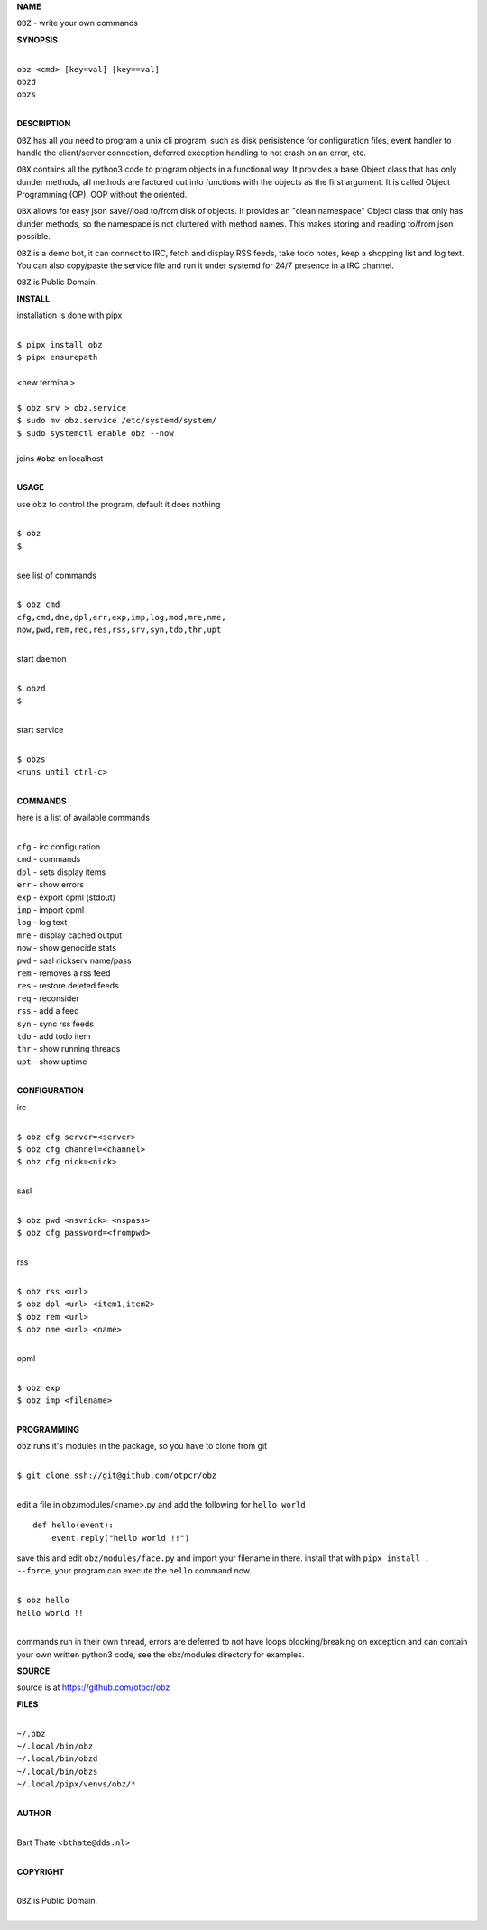 **NAME**


``OBZ`` - write your own commands


**SYNOPSIS**


|
| ``obz <cmd> [key=val] [key==val]``
| ``obzd`` 
| ``obzs``
|

**DESCRIPTION**


``OBZ`` has all you need to program a unix cli program, such as disk
perisistence for configuration files, event handler to handle the
client/server connection, deferred exception handling to not crash
on an error, etc.

``OBX`` contains all the python3 code to program objects in a functional
way. It provides a base Object class that has only dunder methods, all
methods are factored out into functions with the objects as the first
argument. It is called Object Programming (OP), OOP without the
oriented.

``OBX`` allows for easy json save//load to/from disk of objects. It
provides an "clean namespace" Object class that only has dunder
methods, so the namespace is not cluttered with method names. This
makes storing and reading to/from json possible.

``OBZ`` is a demo bot, it can connect to IRC, fetch and display RSS
feeds, take todo notes, keep a shopping list and log text. You can
also copy/paste the service file and run it under systemd for 24/7
presence in a IRC channel.

``OBZ`` is Public Domain.


**INSTALL**


installation is done with pipx

|
| ``$ pipx install obz``
| ``$ pipx ensurepath``
|
| <new terminal>
|
| ``$ obz srv > obz.service``
| ``$ sudo mv obz.service /etc/systemd/system/``
| ``$ sudo systemctl enable obz --now``
|
| joins ``#obz`` on localhost
|


**USAGE**


use ``obz`` to control the program, default it does nothing

|
| ``$ obz``
| ``$``
|

see list of commands

|
| ``$ obz cmd``
| ``cfg,cmd,dne,dpl,err,exp,imp,log,mod,mre,nme,``
| ``now,pwd,rem,req,res,rss,srv,syn,tdo,thr,upt``
|

start daemon

|
| ``$ obzd``
| ``$``
|

start service

|
| ``$ obzs``
| ``<runs until ctrl-c>``
|


**COMMANDS**


here is a list of available commands

|
| ``cfg`` - irc configuration
| ``cmd`` - commands
| ``dpl`` - sets display items
| ``err`` - show errors
| ``exp`` - export opml (stdout)
| ``imp`` - import opml
| ``log`` - log text
| ``mre`` - display cached output
| ``now`` - show genocide stats
| ``pwd`` - sasl nickserv name/pass
| ``rem`` - removes a rss feed
| ``res`` - restore deleted feeds
| ``req`` - reconsider
| ``rss`` - add a feed
| ``syn`` - sync rss feeds
| ``tdo`` - add todo item
| ``thr`` - show running threads
| ``upt`` - show uptime
|

**CONFIGURATION**


irc

|
| ``$ obz cfg server=<server>``
| ``$ obz cfg channel=<channel>``
| ``$ obz cfg nick=<nick>``
|

sasl

|
| ``$ obz pwd <nsvnick> <nspass>``
| ``$ obz cfg password=<frompwd>``
|

rss

|
| ``$ obz rss <url>``
| ``$ obz dpl <url> <item1,item2>``
| ``$ obz rem <url>``
| ``$ obz nme <url> <name>``
|

opml

|
| ``$ obz exp``
| ``$ obz imp <filename>``
|


**PROGRAMMING**


``obz`` runs it's modules in the package, so you have to clone from git

|
| ``$ git clone ssh://git@github.com/otpcr/obz``
|

edit a file in obz/modules/<name>.py and add the following for ``hello world``

::

    def hello(event):
        event.reply("hello world !!")


save this and edit ``obz/modules/face.py`` and import your filename in there.
install that with ``pipx install . --force``, your program can execute the
``hello`` command now.


|
| ``$ obz hello``
| ``hello world !!``
|

commands run in their own thread, errors are deferred to not have loops
blocking/breaking on exception and can contain your own written python3
code, see the obx/modules directory for examples.


**SOURCE**


source is at `https://github.com/otpcr/obz  <https://github.com/otpcr/obz>`_


**FILES**

|
| ``~/.obz``
| ``~/.local/bin/obz``
| ``~/.local/bin/obzd``
| ``~/.local/bin/obzs``
| ``~/.local/pipx/venvs/obz/*``
|

**AUTHOR**

|
| Bart Thate <``bthate@dds.nl``>
|

**COPYRIGHT**

|
| ``OBZ`` is Public Domain.
|